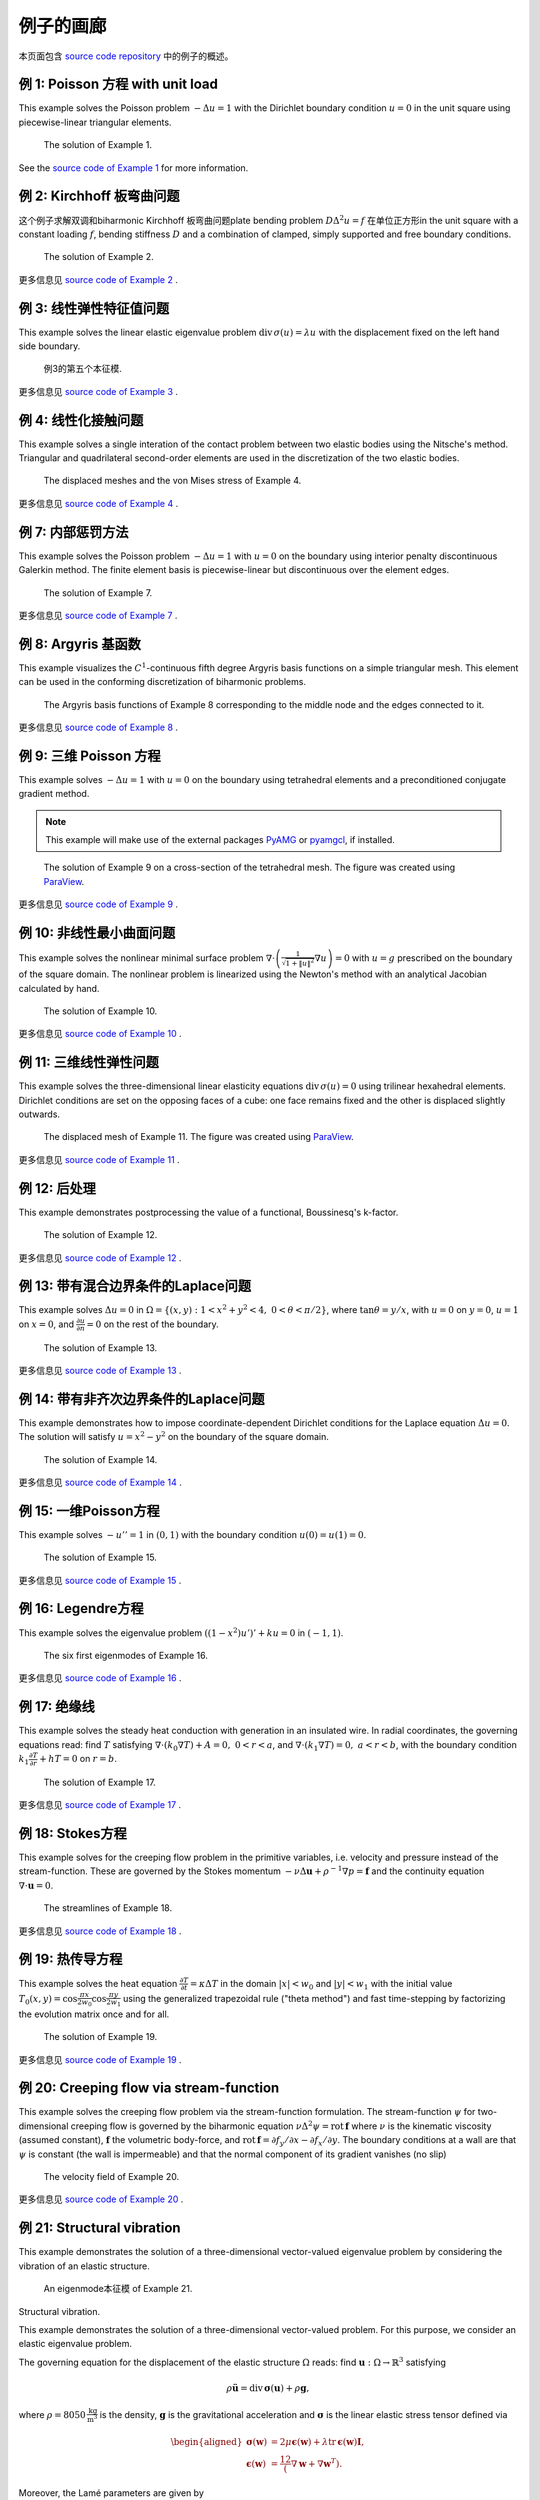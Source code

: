 =====================
 例子的画廊
=====================

本页面包含 `source code
repository <https://github.com/kinnala/scikit-fem/blob/master/docs/examples/>`_ 中的例子的概述。

例 1: Poisson 方程 with unit load
==========================================

This example solves the Poisson problem :math:`-\Delta u = 1` with the Dirichlet
boundary condition :math:`u = 0` in the unit square using piecewise-linear
triangular elements.

.. figure:: https://user-images.githubusercontent.com/973268/87638021-c3d1c280-c74b-11ea-9859-dd82555747f5.png

   The solution of Example 1.

See the `source code of Example 1 <https://github.com/kinnala/scikit-fem/blob/master/docs/examples/ex01.py>`_ for more information.
           
例 2: Kirchhoff 板弯曲问题
==========================================

这个例子求解双调和biharmonic Kirchhoff 板弯曲问题plate bending problem :math:`D
\Delta^2 u = f` 在单位正方形in the unit square with a constant loading :math:`f`, bending
stiffness :math:`D` and a combination of clamped, simply supported and free
boundary conditions.

.. figure:: https://user-images.githubusercontent.com/973268/87659951-f50bbc00-c766-11ea-8c0e-7de0e9e83714.png

   The solution of Example 2.

更多信息见 `source code of Example 2 <https://github.com/kinnala/scikit-fem/blob/master/docs/examples/ex02.py>`_ .

例 3: 线性弹性特征值问题
============================================

This example solves the linear elastic eigenvalue problem
:math:`\mathrm{div}\,\sigma(u)= \lambda u` with
the displacement fixed on the left hand side boundary.

.. figure:: https://user-images.githubusercontent.com/973268/87661134-cbec2b00-c768-11ea-81bc-f5455df7cc33.png

   例3的第五个本征模.

更多信息见  `source code of Example 3 <https://github.com/kinnala/scikit-fem/blob/master/docs/examples/ex03.py>`_ .

例 4: 线性化接触问题
=====================================

This example solves a single interation of the contact problem
between two elastic bodies using the Nitsche's method.
Triangular and quadrilateral second-order elements are used
in the discretization of the two elastic bodies.

.. figure:: https://user-images.githubusercontent.com/973268/87661313-1372b700-c769-11ea-89ee-db144986a25a.png

   The displaced meshes and the von Mises stress of Example 4.

更多信息见  `source code of Example 4 <https://github.com/kinnala/scikit-fem/blob/master/docs/examples/ex04.py>`_ .

例 7: 内部惩罚方法
==================================

This example solves the Poisson problem :math:`-\Delta u = 1` with :math:`u=0`
on the boundary using interior penalty discontinuous Galerkin method.
The finite element basis is piecewise-linear but discontinuous over
the element edges.

.. figure:: https://user-images.githubusercontent.com/973268/87662192-80d31780-c76a-11ea-9291-2d11920bc098.png

   The solution of Example 7.

更多信息见  `source code of Example 7 <https://github.com/kinnala/scikit-fem/blob/master/docs/examples/ex07.py>`_ .

例 8: Argyris 基函数
==================================

This example visualizes the :math:`C^1`-continuous fifth degree Argyris basis
functions on a simple triangular mesh.
This element can be used in the conforming discretization of biharmonic problems.

.. figure:: https://user-images.githubusercontent.com/973268/87662432-e0c9be00-c76a-11ea-85b9-711c6b34791e.png

   The Argyris basis functions of Example 8 corresponding to the middle node and
   the edges connected to it.

更多信息见  `source code of Example 8 <https://github.com/kinnala/scikit-fem/blob/master/docs/examples/ex08.py>`_ .

例 9: 三维 Poisson 方程
=============================================

This example solves :math:`-\Delta u = 1`
with :math:`u=0` on the boundary using tetrahedral elements and a preconditioned
conjugate gradient method.

.. note::

   This example will make use of the external packages `PyAMG
   <https://pypi.org/project/pyamg/>`__ or `pyamgcl
   <https://pypi.org/project/pyamgcl/>`__, if installed.

.. figure:: https://user-images.githubusercontent.com/973268/93183072-33abfb80-f743-11ea-9076-1324cbf28531.png

   The solution of Example 9 on a cross-section of the tetrahedral mesh.  The
   figure was created using `ParaView <https://www.paraview.org/>`__.

更多信息见  `source code of Example 9 <https://github.com/kinnala/scikit-fem/blob/master/docs/examples/ex09.py>`_ .

例 10: 非线性最小曲面问题
=============================================

This example solves the nonlinear minimal surface problem :math:`\nabla \cdot
\left(\frac{1}{\sqrt{1 + \|u\|^2}} \nabla u \right)= 0` with :math:`u=g`
prescribed on the boundary of the square domain.  The nonlinear problem is
linearized using the Newton's method with an analytical Jacobian calculated by
hand.

.. figure:: https://user-images.githubusercontent.com/973268/87663902-1c658780-c76d-11ea-9e00-324a18769ad2.png

   The solution of Example 10.

更多信息见  `source code of Example 10 <https://github.com/kinnala/scikit-fem/blob/master/docs/examples/ex10.py>`_ .

例 11: 三维线性弹性问题
===============================================

This example solves the three-dimensional linear elasticity equations
:math:`\mathrm{div}\,\sigma(u)=0` using trilinear hexahedral elements.
Dirichlet conditions are set on the opposing faces of a cube: one face remains
fixed and the other is displaced slightly outwards.

.. figure:: https://user-images.githubusercontent.com/973268/87685532-31054800-c78c-11ea-9b89-bc41dc0cb80c.png

   The displaced mesh of Example 11.  The figure was created using `ParaView
   <https://www.paraview.org/>`__.

更多信息见  `source code of Example 11 <https://github.com/kinnala/scikit-fem/blob/master/docs/examples/ex11.py>`_ .

例 12: 后处理
==============================================

This example demonstrates postprocessing the value of a functional, Boussinesq's k-factor.

.. figure:: https://user-images.githubusercontent.com/1588947/93292071-0127fe80-f828-11ea-8c9e-46590d280b69.png

   The solution of Example 12.

更多信息见  `source code of Example 12 <https://github.com/kinnala/scikit-fem/blob/master/docs/examples/ex12.py>`_ .

例 13: 带有混合边界条件的Laplace问题
==================================================

This example solves :math:`\Delta u = 0` in
:math:`\Omega=\{(x,y):1<x^2+y^2<4,~0<\theta<\pi/2\}`, where :math:`\tan \theta =
y/x`, with :math:`u = 0` on :math:`y = 0`, :math:`u = 1` on :math:`x =
0`, and :math:`\frac{\partial u}{\partial n} = 0` on the rest of the
boundary.

.. figure:: https://user-images.githubusercontent.com/1588947/94758580-d5d51000-03e0-11eb-8219-15cbba1d8c26.png

   The solution of Example 13.

更多信息见  `source code of Example 13 <https://github.com/kinnala/scikit-fem/blob/master/docs/examples/ex13.py>`_ .

.. _ex14:

例 14: 带有非齐次边界条件的Laplace问题
==========================================================

This example demonstrates how to impose coordinate-dependent Dirichlet
conditions for the Laplace equation :math:`\Delta u = 0`. The solution will
satisfy :math:`u=x^2 - y^2` on the boundary of the square domain.

.. figure:: https://user-images.githubusercontent.com/973268/87775119-3dda7800-c82e-11ea-8576-2219fcf31814.png

   The solution of Example 14.

更多信息见 `source code of Example 14 <https://github.com/kinnala/scikit-fem/blob/master/docs/examples/ex14.py>`_ .

例 15: 一维Poisson方程
============================================

This example solves :math:`-u'' = 1` in :math:`(0,1)` with the boundary
condition :math:`u(0)=u(1)=0`.

.. figure:: https://user-images.githubusercontent.com/973268/87775166-52b70b80-c82e-11ea-9009-c9fa0a9e28e8.png

   The solution of Example 15.

更多信息见  `source code of Example 15 <https://github.com/kinnala/scikit-fem/blob/master/docs/examples/ex15.py>`_ .

例 16: Legendre方程
===============================

This example solves the eigenvalue problem :math:`((1 - x^2) u')' + k u = 0` in
:math:`(-1,1)`.

.. figure:: https://user-images.githubusercontent.com/973268/87775206-65c9db80-c82e-11ea-8c49-bf191915602a.png

   The six first eigenmodes of Example 16.

更多信息见  `source code of Example 16 <https://github.com/kinnala/scikit-fem/blob/master/docs/examples/ex16.py>`_ .

例 17: 绝缘线
==========================

This example solves the steady heat conduction
with generation in an insulated wire. In radial
coordinates, the governing equations read: find :math:`T`
satisfying :math:`\nabla \cdot (k_0 \nabla T) + A = 0,~0<r<a`,
and
:math:`\nabla \cdot (k_1 \nabla T) = 0,~a<r<b`,
with the boundary condition
:math:`k_1 \frac{\partial T}{\partial r} + h T = 0` on :math:`r=b`.

.. figure:: https://user-images.githubusercontent.com/973268/87775309-8db93f00-c82e-11ea-9015-add2226ad01e.png

   The solution of Example 17.

更多信息见  `source code of Example 17 <https://github.com/kinnala/scikit-fem/blob/master/docs/examples/ex17.py>`_ .

例 18: Stokes方程
============================

This example solves for the creeping flow problem in the primitive variables,
i.e. velocity and pressure instead of the stream-function.  These are governed
by the Stokes momentum :math:`- \nu\Delta\boldsymbol{u} + \rho^{-1}\nabla p = \boldsymbol{f}` and the continuity equation :math:`\nabla\cdot\boldsymbol{u} = 0`.

.. figure:: https://user-images.githubusercontent.com/1588947/93292002-d6d64100-f827-11ea-9a0a-c64d5d2979b7.png

   The streamlines of Example 18.

更多信息见 `source code of Example 18 <https://github.com/kinnala/scikit-fem/blob/master/docs/examples/ex18.py>`_ .

例 19: 热传导方程
=========================

This example solves the heat equation :math:`\frac{\partial T}{\partial t} = \kappa\Delta T` in the domain :math:`|x|<w_0` and :math:`|y|<w_1` with the initial value :math:`T_0(x,y) = \cos\frac{\pi x}{2w_0}\cos\frac{\pi y}{2w_1}` using the generalized trapezoidal
rule ("theta method") and fast time-stepping by factorizing the evolution matrix once and for all.

.. figure:: https://user-images.githubusercontent.com/973268/87778846-7b420400-c834-11ea-8ff6-c439699b2802.gif

   The solution of Example 19.

更多信息见  `source code of Example 19 <https://github.com/kinnala/scikit-fem/blob/master/docs/examples/ex19.py>`_ .

例 20: Creeping flow via stream-function
=============================================

This example solves the creeping flow problem via the stream-function
formulation.
The stream-function :math:`\psi` for two-dimensional creeping flow is
governed by the biharmonic equation :math:`\nu \Delta^2\psi = \mathrm{rot}\,\boldsymbol{f}` where :math:`\nu` is the kinematic viscosity (assumed constant),
:math:`\boldsymbol{f}` the volumetric body-force, and :math:`\mathrm{rot}\,\boldsymbol{f} =
\partial f_y/\partial x - \partial f_x/\partial y`.  The boundary
conditions at a wall are that :math:`\psi` is constant (the wall is
impermeable) and that the normal component of its gradient vanishes (no
slip)

.. figure:: https://user-images.githubusercontent.com/1588947/93291998-d50c7d80-f827-11ea-861b-f24ed27072d0.png

   The velocity field of Example 20.

更多信息见  `source code of Example 20 <https://github.com/kinnala/scikit-fem/blob/master/docs/examples/ex20.py>`_ .

例 21: Structural vibration
================================

This example demonstrates the solution of a three-dimensional vector-valued
eigenvalue problem by considering the vibration of an elastic structure.

.. figure:: https://user-images.githubusercontent.com/973268/87779087-ebe92080-c834-11ea-9acc-d455b6124ad7.png

   An eigenmode本征模 of Example 21.

Structural vibration.

This example demonstrates the solution of a three-dimensional
vector-valued problem. For this purpose, we consider an elastic
eigenvalue problem.

The governing equation for the displacement of the elastic structure
:math:`\Omega` reads: find :math:`\boldsymbol{u} : \Omega \rightarrow
\mathbb{R}^3` satisfying

.. math::
   \rho \ddot{\boldsymbol{u}} = \mathrm{div}\,\boldsymbol{\sigma}(\boldsymbol{u}) + \rho \boldsymbol{g},

where :math:`\rho = 8050\,\frac{\mathrm{kg}}{\mathrm{m}^3}` is the
density, :math:`\boldsymbol{g}` is the gravitational acceleration and
:math:`\boldsymbol{\sigma}` is the linear elastic stress tensor
defined via

.. math::
   \begin{aligned}
   \boldsymbol{\sigma}(\boldsymbol{w}) &= 2 \mu \boldsymbol{\epsilon}(\boldsymbol{w}) + \lambda \mathrm{tr}\,\boldsymbol{\epsilon}(\boldsymbol{w}) \boldsymbol{I}, \\
   \boldsymbol{\epsilon}(\boldsymbol{w}) &= \frac12( \nabla \boldsymbol{w} + \nabla \boldsymbol{w}^T).
   \end{aligned}

Moreover, the Lamé parameters are given by

.. math::
   \lambda = \frac{E}{2(1 + \nu)}, \quad \mu = \frac{E \nu}{(1+ \nu)(1 - 2 \nu)},

where the Young's modulus :math:`E=200\cdot 10^9\,\text{Pa}`
and the Poisson ratio :math:`\nu = 0.3`.

We consider two kinds of boundary conditions. On a *fixed part* of the boundary, :math:`\Gamma_D \subset \partial \Omega`, the displacement field :math:`\boldsymbol{u}` satisfies

.. math::
   \boldsymbol{u}|_{\Gamma_D} = \boldsymbol{0}.

Moreover, on a *free part* of the boundary, :math:`\Gamma_N = \partial \Omega \setminus \Gamma_D`, the *traction vector* :math:`\boldsymbol{\sigma}(\boldsymbol{u})\boldsymbol{n}` satisfies

.. math::
   \boldsymbol{\sigma}(\boldsymbol{u})\boldsymbol{n} \cdot \boldsymbol{n}|_{\Gamma_N} = 0,

where :math:`\boldsymbol{n}` denotes the outward normal.

Neglecting the gravitational acceleration :math:`\boldsymbol{g}` and
assuming a periodic solution of the form

.. math::
   \boldsymbol{u}(\boldsymbol{x},t) = \boldsymbol{w}(\boldsymbol{x}) \sin \omega t,

leads to the following eigenvalue problem with :math:`\boldsymbol{w}` and :math:`\omega` as unknowns:

.. math::
   \mathrm{div}\,\boldsymbol{\sigma}(\boldsymbol{w}) = \rho \omega^2 \boldsymbol{w}.

The weak formulation of the problem reads: find :math:`(\boldsymbol{w},\omega) \in V \times \mathbb{R}` satisfying

.. math::
   (\boldsymbol{\sigma}(\boldsymbol{w}), \boldsymbol{\epsilon}(\boldsymbol{v})) = \rho \omega^2 (\boldsymbol{w}, \boldsymbol{v}) \quad \forall \boldsymbol{v} \in V,

where the variational space :math:`V` is defined as

.. math::
   V = \{ \boldsymbol{w} \in [H^1(\Omega)]^3 : \boldsymbol{w}|_{\Gamma_D} = \boldsymbol{0} \}.

The bilinear form for the problem can be found from
:func:`skfem.models.elasticity.linear_elasticity`.  Moreover, the mesh
for the problem is loaded from an external file *beams.msh*, which is
included in the source code distribution.

更多信息见  `source code of Example 21 <https://github.com/kinnala/scikit-fem/blob/master/docs/examples/ex21.py>`_ .

例 22: 自适应Poisson方程
=====================================

This example solves Example 1 adaptively in an L-shaped domain.
Using linear elements, the error indicators read :math:`\eta_K^2 = h_K^2 \|f\|_{0,K}^2` and :math:`\eta_E^2 = h_E \| [[\nabla u_h \cdot n ]] \|_{0,E}^2`   
for each element :math:`K` and
edge :math:`E`.

.. figure:: https://user-images.githubusercontent.com/973268/87779195-15a24780-c835-11ea-9a18-767092ae9467.png

   例22的自适应加密网格.

Adaptive Poisson equation.

This example solves `ex01.py` adaptively in an L-shaped domain.
Using linear elements, the error indicators read

.. math::
   \eta_K^2 = h_K^2 \|f\|_{0,K}^2

for each element :math:`K`, and

.. math::
   \eta_E^2 = h_E \| [[\nabla u_h \cdot n ]] \|_{0,E}^2

for each edge :math:`E`.

更多信息见  `source code of Example 22 <https://github.com/kinnala/scikit-fem/blob/master/docs/examples/ex22.py>`_ .

例 23: Bratu-Gelfand
=========================

This example solves the Bratu-Gelfand two-point boundary value problem :math:`u'' + \lambda \mathrm e^u = 0`, :math:`0 < x < 1`,
with :math:`u(0)=u(1)=0` and where :math:`\lambda > 0` is a parameter.

.. note::
   This example requires the external package `pacopy 0.1.2 <https://pypi.org/project/pacopy/0.1.2>`__.

.. figure:: https://user-images.githubusercontent.com/973268/87779278-38ccf700-c835-11ea-955a-b77a0336b791.png

   The results of Example 23.


更多信息见 `source code of Example 23 <https://github.com/kinnala/scikit-fem/blob/master/docs/examples/ex23.py>`_ .

例 24: Stokes flow with inhomogeneous boundary conditions
==============================================================

This example solves the Stokes flow over a backward-facing step
with a parabolic velocity profile at the inlet.

.. figure:: https://user-images.githubusercontent.com/973268/87858848-92b6e500-c939-11ea-81f9-cc51f254d19e.png

   The streamlines of Example 24.

更多信息见  `source code of Example 24 <https://github.com/kinnala/scikit-fem/blob/master/docs/examples/ex24.py>`_ .

例 25: Forced convection
=============================

This example solves the plane Graetz problem with the governing
advection-diffusion equation :math:`\mathrm{Pe} \;u\frac{\partial T}{\partial x}
= \nabla^2 T` where the velocity profile is :math:`u (y) = 6 y (1 - y)` and the
Péclet number :math:`\mathrm{Pe}` is the mean velocity times the width divided
by the thermal diffusivity.

.. figure:: https://user-images.githubusercontent.com/973268/87858907-f8a36c80-c939-11ea-87a2-7357d5f073b1.png

   The solution of Example 25.

更多信息见  `source code of Example 25 <https://github.com/kinnala/scikit-fem/blob/master/docs/examples/ex25.py>`_ .

例 26: Restricting problem to a subdomain
==============================================

This example extends Example 17 by restricting the solution to a subdomain.

.. figure:: https://user-images.githubusercontent.com/973268/87858933-3902ea80-c93a-11ea-9d54-464235ab6325.png

   The solution of Example 26.

更多信息见  `source code of Example 26 <https://github.com/kinnala/scikit-fem/blob/master/docs/examples/ex26.py>`_ .

例 27: Backward-facing step
================================

This example uses `pacopy 0.1.2 <https://pypi.org/project/pacopy/0.1.2>`__ to extend
the Stokes equations over a backward-facing step (Example 24) to finite Reynolds
number; this means defining a residual for the nonlinear problem and its
derivatives with respect to the solution and to the Reynolds number.

.. note::
   This example requires the external package `pacopy 0.1.2 <https://pypi.org/project/pacopy/0.1.2>`__.

.. figure:: https://user-images.githubusercontent.com/973268/87858972-97c86400-c93a-11ea-86e4-66f870b03e48.png

   The streamlines of Example 27 for :math:`\mathrm{Re}=750`.

更多信息见  `source code of Example 27 <https://github.com/kinnala/scikit-fem/blob/master/docs/examples/ex27.py>`_ .

例 28: Conjugate heat transfer
===================================

This example extends Example 25 to conjugate heat transfer by giving a finite
thickness and thermal conductivity to one of the walls.  The example is modified
to a configuration for which there exists a fully developed solution which can be
found in closed form: given a uniform heat flux over each of the walls, the
temperature field asymptotically is the superposition of a uniform longitudinal
gradient and a transverse profile.

.. note::
   This example requires the external package
   `pygmsh <https://pypi.org/project/pygmsh/>`__.

.. figure:: https://user-images.githubusercontent.com/973268/87859005-c0505e00-c93a-11ea-9a78-72603edc242a.png

   The solution of Example 28.

更多信息见  `source code of Example 28 <https://github.com/kinnala/scikit-fem/blob/master/docs/examples/ex28.py>`_ .

例 29: Linear hydrodynamic stability
=========================================

The linear stability of one-dimensional solutions of the Navier-Stokes equations
is governed by the `Orr-Sommerfeld equation <https://en.wikipedia.org/wiki/Orr%E2%80%93Sommerfeld_equation>`_.  This is expressed in terms of the stream-function
:math:`\phi` of the perturbation, giving a two-point boundary value problem      
:math:`\alpha\phi(\pm 1) = \phi'(\pm 1) = 0`
for a complex fourth-order ordinary differential equation,

.. math::
   \left(\alpha^2-\frac{\mathrm d^2}{\mathrm dz^2}\right)^2\phi
   = (\mathrm j\alpha R)\left\{
     (c - U)\left(\alpha^2-\frac{\mathrm d^2}{\mathrm dz^2}\right)\phi
     - U''\phi,
   \right\}
   
where :math:`U(z)` is the base velocity profile, :math:`c` and :math:`\alpha`
are the wavespeed and wavenumber of the disturbance, and :math:`R` is the
Reynolds number.

.. figure:: https://user-images.githubusercontent.com/973268/87859022-e0801d00-c93a-11ea-978f-b1930627010b.png

   The results of Example 29.

更多信息见  `source code of Example 29 <https://github.com/kinnala/scikit-fem/blob/master/docs/examples/ex29.py>`_ .

例 30: Krylov-Uzawa method for the Stokes equation
=======================================================

This example solves the Stokes equation iteratively in a square domain.

.. figure:: https://user-images.githubusercontent.com/973268/87859044-06a5bd00-c93b-11ea-84c2-9fbb9fc6e832.png

   The pressure field of Example 30.

更多信息见  `source code of Example 30 <https://github.com/kinnala/scikit-fem/blob/master/docs/examples/ex30.py>`_ .

例 31: 曲边元
===========================

This example solves the eigenvalue problem :math:`-\Delta u = \lambda u`
with the boundary condition :math:`u|_{\partial \Omega} = 0` using isoparametric
mapping via biquadratic basis and finite element approximation using fifth-order
quadrilaterals.

.. figure:: https://user-images.githubusercontent.com/973268/87859068-32c13e00-c93b-11ea-984d-684e1e4c5066.png

   An eigenmode of Example 31 in a curved mesh.

更多信息见  `source code of Example 31 <https://github.com/kinnala/scikit-fem/blob/master/docs/examples/ex31.py>`_ .

例 32: 块对角预处理Stokes求解器
=========================================================

This example solves the Stokes problem in three dimensions, with an
algorithm that scales to reasonably fine meshes (a million tetrahedra in a few
minutes).

.. note::
   This examples requires an implementation of algebraic multigrid (either `pyamgcl <https://pypi.org/project/pyamgcl>`_ or `pyamg <https://pypi.org/project/pyamg/>`_).

.. figure:: https://user-images.githubusercontent.com/1588947/96520786-8a18d680-12bb-11eb-981a-c3388f2c8e35.png

   The velocity and pressure fields of Example 32, clipped in the plane of spanwise symmetry, *z* = 0.
   The figure was created using `ParaView <https://www.paraview.org/>`_ 5.8.1.

更多信息见  `source code of Example 32 <https://github.com/kinnala/scikit-fem/blob/master/docs/examples/ex32.py>`_ .

例 33: H(curl) 协调模型问题
============================================


This example solves the vector-valued problem :math:`\nabla \times \nabla \times
E + E = f` in domain :math:`\Omega = [-1, 1]^3` with the boundary condition
:math:`E \times n|_{\partial \Omega} = 0` using the lowest order Nédélec edge
element.

.. figure:: https://user-images.githubusercontent.com/973268/87859239-47520600-c93c-11ea-8241-d62fdfd2a9a2.png

   The solution of Example 33 with the colors given by the magnitude
   of the vector field.
   The figure was created using `ParaView <https://www.paraview.org/>`__.

更多信息见  `source code of Example 33 <https://github.com/kinnala/scikit-fem/blob/master/docs/examples/ex33.py>`_ .

例 34: Euler-Bernoulli beam
================================


This example solves the Euler-Bernoulli beam equation
:math:`(EI u'')'' = 1`
with the boundary conditions
:math:`u(0)=u'(0) = 0` and using cubic Hermite elements.
The exact solution at :math:`x=1` is :math:`u(1)=1/8`.

.. figure:: https://user-images.githubusercontent.com/973268/87859267-749eb400-c93c-11ea-82cd-2d488fda39d4.png

   The solution of Example 34.

更多信息见  `source code of Example 34 <https://github.com/kinnala/scikit-fem/blob/master/docs/examples/ex34.py>`_ .

例 35: Characteristic impedance and velocity factor
========================================================

This example solves the series inductance (per meter) and parallel capacitance
(per meter) of RG316 coaxial cable. These values are then used to compute the
characteristic impedance and velocity factor of the cable.

.. figure:: https://user-images.githubusercontent.com/973268/87859275-85e7c080-c93c-11ea-9e62-3a9a8ee86070.png

   The results of Example 35.

更多信息见  `source code of Example 35 <https://github.com/kinnala/scikit-fem/blob/master/docs/examples/ex35.py>`_ .

例 36: Nearly incompressible hyperelasticity
=================================================

This example demonstrates the implementation of a two field mixed formulation
for nearly incompressible Neo-Hookean solids.

.. figure:: https://user-images.githubusercontent.com/22624037/91212007-4055aa80-e6d5-11ea-8572-f27986887331.png

   The displacement contour of Example 36.
   The figure was created using `ParaView <https://www.paraview.org/>`__.

See the `source code of Example 36 <https://github.com/kinnala/scikit-fem/blob/master/docs/examples/ex36.py>`_ for more information.

例题 37: 混合Poisson方程
==================================

This example solves the mixed formulation of the Poisson equation
using the lowest order Raviart-Thomas elements.

.. figure:: https://user-images.githubusercontent.com/973268/93132097-c2862d00-f6dd-11ea-97ad-40aaf2732ad1.png

   The piecewise constant solution field.
   The figure was created using `ParaView <https://www.paraview.org/>`__.

更多信息见  `source code of Example 37 <https://github.com/kinnala/scikit-fem/blob/master/docs/examples/ex37.py>`_ .

例 38: Point source
========================

Point sources require different assembly to other linear forms.

This example computes the Green's function for a disk; i.e. the solution of
the Dirichlet problem for the Poisson equation with the source term
concentrated at a single interior point, :math:`\Delta u = \delta (\mathbf x - \mathbf s)`.

.. figure:: https://user-images.githubusercontent.com/1588947/115502511-5cd3d200-a2b8-11eb-9929-92ed9550ced8.png

    The scalar potential in the disk with point source at (0.3, 0.2).

更多信息见  `source code of Example 38 <https://github.com/kinnala/scikit-fem/blob/master/docs/examples/ex38.py>`_ .

例 39: 一维热传导方程
=========================================

This examples reduces the two-dimensional heat equation of Example 19 to
demonstrate the special post-processing required.

.. figure:: https://user-images.githubusercontent.com/1588947/127958860-6454e542-67ba-4e94-8053-5175da201daa.gif

   The solution of Example 39.

更多信息见 `source code of Example 39 <https://github.com/kinnala/scikit-fem/blob/master/docs/examples/ex39.py>`_ .
